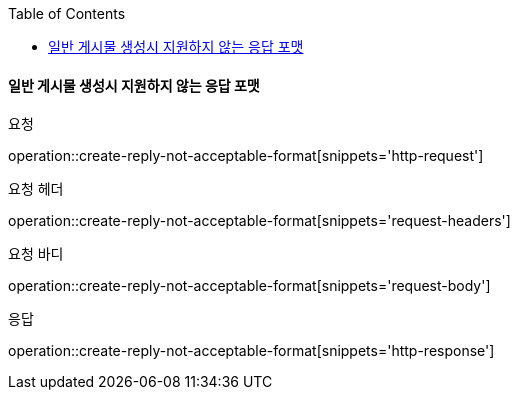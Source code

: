 :toc:

==== 일반 게시물 생성시 지원하지 않는 응답 포맷

요청

operation::create-reply-not-acceptable-format[snippets='http-request']

요청 헤더

operation::create-reply-not-acceptable-format[snippets='request-headers']

요청 바디

operation::create-reply-not-acceptable-format[snippets='request-body']

응답

operation::create-reply-not-acceptable-format[snippets='http-response']